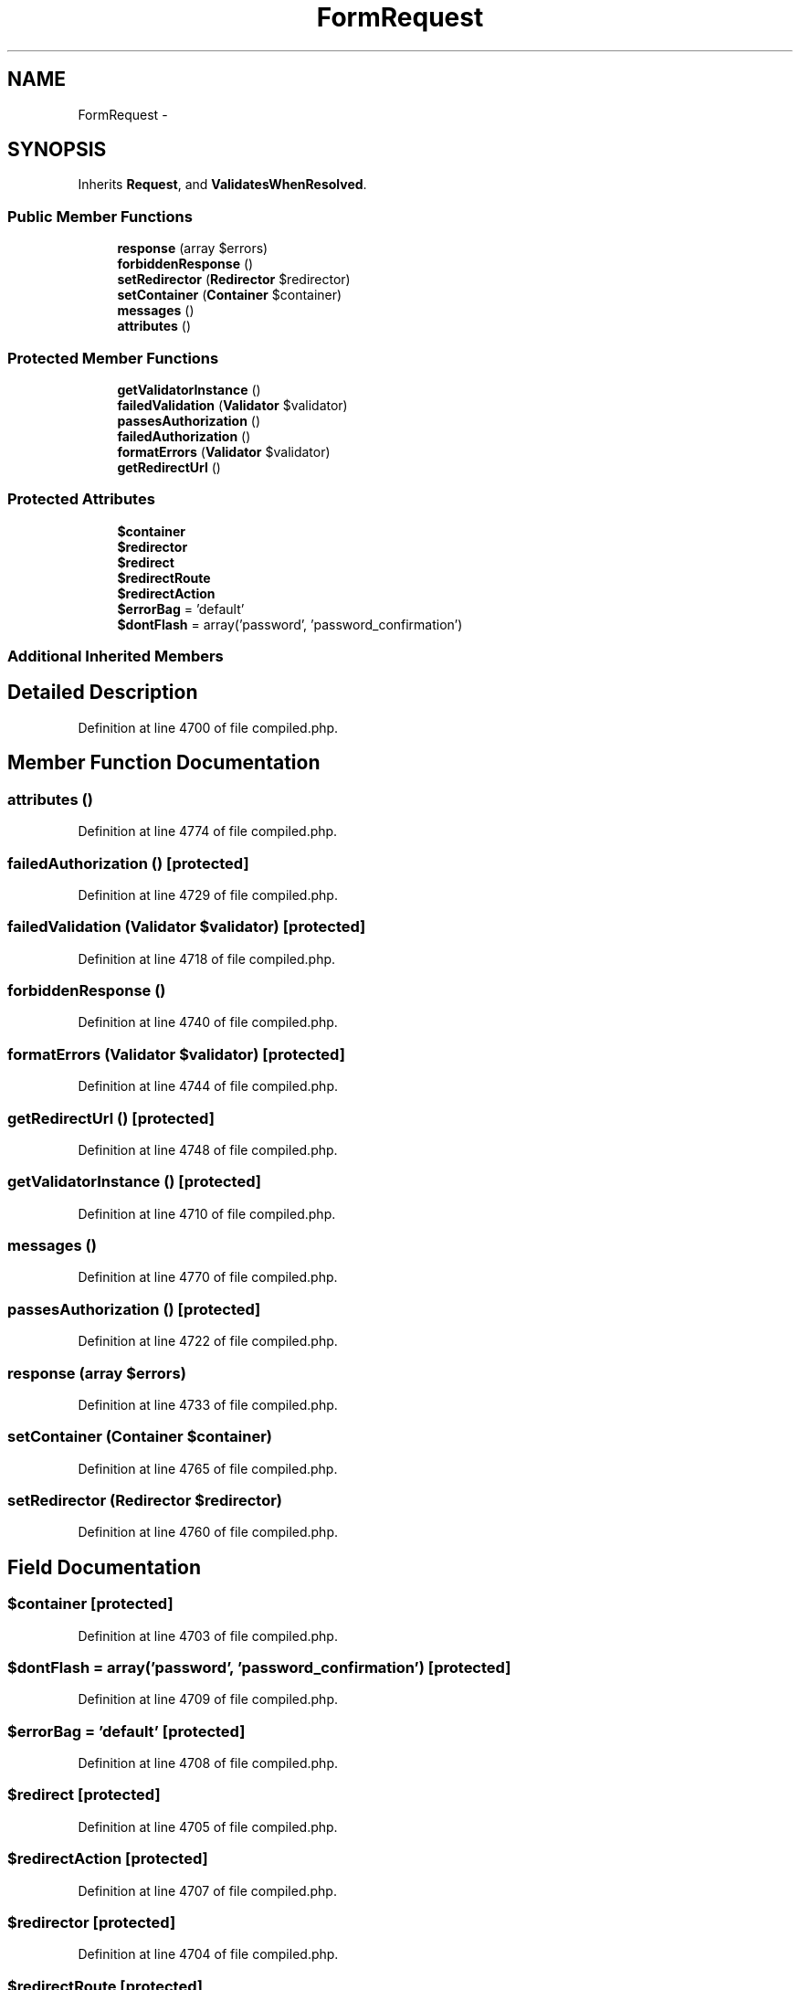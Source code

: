 .TH "FormRequest" 3 "Tue Apr 14 2015" "Version 1.0" "VirtualSCADA" \" -*- nroff -*-
.ad l
.nh
.SH NAME
FormRequest \- 
.SH SYNOPSIS
.br
.PP
.PP
Inherits \fBRequest\fP, and \fBValidatesWhenResolved\fP\&.
.SS "Public Member Functions"

.in +1c
.ti -1c
.RI "\fBresponse\fP (array $errors)"
.br
.ti -1c
.RI "\fBforbiddenResponse\fP ()"
.br
.ti -1c
.RI "\fBsetRedirector\fP (\fBRedirector\fP $redirector)"
.br
.ti -1c
.RI "\fBsetContainer\fP (\fBContainer\fP $container)"
.br
.ti -1c
.RI "\fBmessages\fP ()"
.br
.ti -1c
.RI "\fBattributes\fP ()"
.br
.in -1c
.SS "Protected Member Functions"

.in +1c
.ti -1c
.RI "\fBgetValidatorInstance\fP ()"
.br
.ti -1c
.RI "\fBfailedValidation\fP (\fBValidator\fP $validator)"
.br
.ti -1c
.RI "\fBpassesAuthorization\fP ()"
.br
.ti -1c
.RI "\fBfailedAuthorization\fP ()"
.br
.ti -1c
.RI "\fBformatErrors\fP (\fBValidator\fP $validator)"
.br
.ti -1c
.RI "\fBgetRedirectUrl\fP ()"
.br
.in -1c
.SS "Protected Attributes"

.in +1c
.ti -1c
.RI "\fB$container\fP"
.br
.ti -1c
.RI "\fB$redirector\fP"
.br
.ti -1c
.RI "\fB$redirect\fP"
.br
.ti -1c
.RI "\fB$redirectRoute\fP"
.br
.ti -1c
.RI "\fB$redirectAction\fP"
.br
.ti -1c
.RI "\fB$errorBag\fP = 'default'"
.br
.ti -1c
.RI "\fB$dontFlash\fP = array('password', 'password_confirmation')"
.br
.in -1c
.SS "Additional Inherited Members"
.SH "Detailed Description"
.PP 
Definition at line 4700 of file compiled\&.php\&.
.SH "Member Function Documentation"
.PP 
.SS "attributes ()"

.PP
Definition at line 4774 of file compiled\&.php\&.
.SS "failedAuthorization ()\fC [protected]\fP"

.PP
Definition at line 4729 of file compiled\&.php\&.
.SS "failedValidation (\fBValidator\fP $validator)\fC [protected]\fP"

.PP
Definition at line 4718 of file compiled\&.php\&.
.SS "forbiddenResponse ()"

.PP
Definition at line 4740 of file compiled\&.php\&.
.SS "formatErrors (\fBValidator\fP $validator)\fC [protected]\fP"

.PP
Definition at line 4744 of file compiled\&.php\&.
.SS "getRedirectUrl ()\fC [protected]\fP"

.PP
Definition at line 4748 of file compiled\&.php\&.
.SS "getValidatorInstance ()\fC [protected]\fP"

.PP
Definition at line 4710 of file compiled\&.php\&.
.SS "messages ()"

.PP
Definition at line 4770 of file compiled\&.php\&.
.SS "passesAuthorization ()\fC [protected]\fP"

.PP
Definition at line 4722 of file compiled\&.php\&.
.SS "response (array $errors)"

.PP
Definition at line 4733 of file compiled\&.php\&.
.SS "setContainer (\fBContainer\fP $container)"

.PP
Definition at line 4765 of file compiled\&.php\&.
.SS "setRedirector (\fBRedirector\fP $redirector)"

.PP
Definition at line 4760 of file compiled\&.php\&.
.SH "Field Documentation"
.PP 
.SS "$container\fC [protected]\fP"

.PP
Definition at line 4703 of file compiled\&.php\&.
.SS "$dontFlash = array('password', 'password_confirmation')\fC [protected]\fP"

.PP
Definition at line 4709 of file compiled\&.php\&.
.SS "$errorBag = 'default'\fC [protected]\fP"

.PP
Definition at line 4708 of file compiled\&.php\&.
.SS "$redirect\fC [protected]\fP"

.PP
Definition at line 4705 of file compiled\&.php\&.
.SS "$redirectAction\fC [protected]\fP"

.PP
Definition at line 4707 of file compiled\&.php\&.
.SS "$redirector\fC [protected]\fP"

.PP
Definition at line 4704 of file compiled\&.php\&.
.SS "$redirectRoute\fC [protected]\fP"

.PP
Definition at line 4706 of file compiled\&.php\&.

.SH "Author"
.PP 
Generated automatically by Doxygen for VirtualSCADA from the source code\&.
